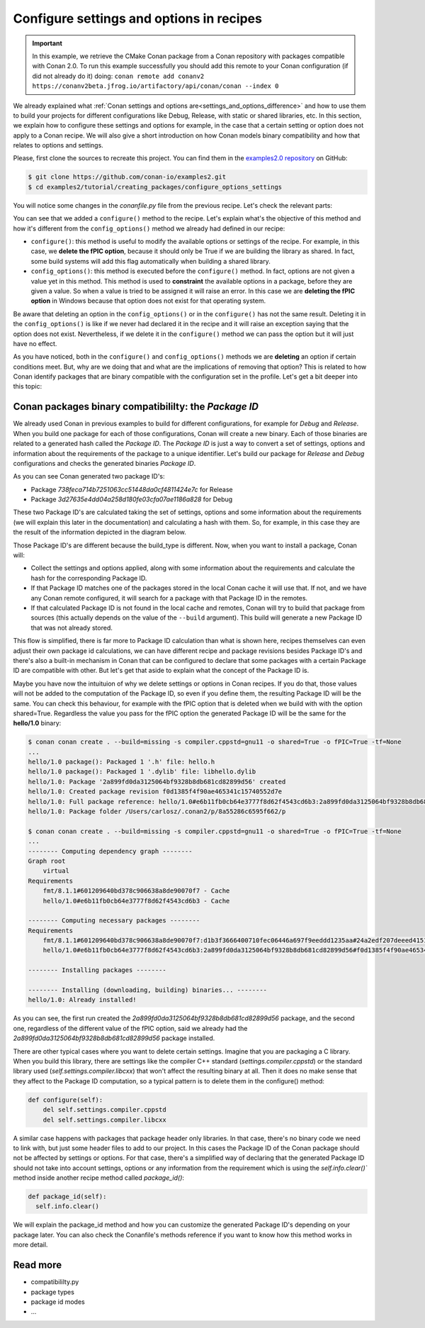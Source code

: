 Configure settings and options in recipes
=========================================

.. important::

    In this example, we retrieve the CMake Conan package from a Conan repository with
    packages compatible with Conan 2.0. To run this example successfully you should add this
    remote to your Conan configuration (if did not already do it) doing:
    ``conan remote add conanv2 https://conanv2beta.jfrog.io/artifactory/api/conan/conan --index 0``

We already explained what :ref:`Conan settings and options
are<settings_and_options_difference>` and how to use them to build your projects for
different configurations like Debug, Release, with static or shared libraries, etc. In
this section, we explain how to configure these settings and options for example, in the
case that a certain setting or option does not apply to a Conan recipe. We will also give a
short introduction on how Conan models binary compatibility and how that relates to
options and settings.

Please, first clone the sources to recreate this project. You can find them in the
`examples2.0 repository <https://github.com/conan-io/examples2>`_ on GitHub:

.. code-block:: bash

    $ git clone https://github.com/conan-io/examples2.git
    $ cd examples2/tutorial/creating_packages/configure_options_settings

You will notice some changes in the `conanfile.py` file from the previous recipe.
Let's check the relevant parts:

.. code-block:: python
    :emphasize-lines: 25

    ...
    from conan.tools.build import check_min_cppstd
    ...

    class helloRecipe(ConanFile):
        name = "hello"
        version = "1.0"

        ...
        options = {"shared": [True, False], 
                   "fPIC": [True, False],
                   "with_fmt": [True, False]}

        default_options = {"shared": False, 
                           "fPIC": True,
                           "with_fmt": True}
        ...

        def config_options(self):
            if self.settings.os == "Windows":
                del self.options.fPIC
            #del self.settings.compiler.cppstd
            #del self.settings.compiler.libcxx

        def configure(self):
            if self.options.shared:
                del self.options.fPIC
        ...


You can see that we added a ``configure()`` method to the recipe. Let's explain what's the
objective of this method and how it's different from the ``config_options()`` method we
already had defined in our recipe:

* ``configure()``: this method is useful to modify the available options or settings of
  the recipe. For example, in this case, we **delete the fPIC option**, because it should
  only be True if we are building the library as shared. In fact, some build systems will
  add this flag automatically when building a shared library.


* ``config_options()``: this method is executed before the ``configure()`` method. In
  fact, options are not given a value yet in this method. This method is used to
  **constraint** the available options in a package, before they are given a value. So when a
  value is tried to be assigned it will raise an error. In this case we are **deleting the
  fPIC option** in Windows because that option does not exist for that operating system.

Be aware that deleting an option in the ``config_options()`` or in the ``configure()`` has
not the same result. Deleting it in the ``config_options()`` is like if we never had
declared it in the recipe and it will raise an exception saying that the option does not
exist. Nevertheless, if we delete it in the ``configure()`` method we can pass the option
but it will just have no effect.

As you have noticed, both in the ``configure()`` and ``config_options()`` methods we are
**deleting** an option if certain conditions meet. But, why are we doing that and what are
the implications of removing that option? This is related to how Conan identify packages
that are binary compatible with the configuration set in the profile. Let's get a bit
deeper into this topic:

Conan packages binary compatibililty: the *Package ID*
------------------------------------------------------

We already used Conan in previous examples to build for different configurations, for
example for *Debug* and *Release*. When you build one package for each of those
configurations, Conan will create a new binary. Each of those binaries are related to a
generated hash called the *Package ID*. The *Package ID* is just a way to convert a set of
settings, options and information about the requirements of the package to a unique
identifier. Let's build our package for *Release* and *Debug* configurations and checks
the generated binaries *Package ID*.

.. code-block:: bash
    :emphasize-lines: 6,19,29,42
    
    $ conan create . --build=missing -s compiler.cppstd=gnu11 -s build_type=Release -tf=None # -tf=None will skip buildiing the test_package
    ...
    [ 50%] Building CXX object CMakeFiles/hello.dir/src/hello.cpp.o
    [100%] Linking CXX static library libhello.a
    [100%] Built target hello
    hello/1.0: Package '738feca714b7251063cc51448da0cf4811424e7c' built
    hello/1.0: Build folder /Users/carlosz/.conan2/p/tmp/7fe7f5af0ef27552/b/build/Release
    hello/1.0: Generated conaninfo.txt
    hello/1.0: Generating the package
    hello/1.0: Temporary package folder /Users/carlosz/.conan2/p/tmp/7fe7f5af0ef27552/p
    hello/1.0: Calling package()
    hello/1.0: CMake command: cmake --install "/Users/carlosz/.conan2/p/tmp/7fe7f5af0ef27552/b/build/Release" --prefix "/Users/carlosz/.conan2/p/tmp/7fe7f5af0ef27552/p"
    hello/1.0: RUN: cmake --install "/Users/carlosz/.conan2/p/tmp/7fe7f5af0ef27552/b/build/Release" --prefix "/Users/carlosz/.conan2/p/tmp/7fe7f5af0ef27552/p"
    -- Install configuration: "Release"
    -- Installing: /Users/carlosz/.conan2/p/tmp/7fe7f5af0ef27552/p/lib/libhello.a
    -- Installing: /Users/carlosz/.conan2/p/tmp/7fe7f5af0ef27552/p/include/hello.h
    hello/1.0 package(): Packaged 1 '.h' file: hello.h
    hello/1.0 package(): Packaged 1 '.a' file: libhello.a
    hello/1.0: Package '738feca714b7251063cc51448da0cf4811424e7c' created
    hello/1.0: Created package revision 3bd9faedc711cbb4fdf10b295268246e
    hello/1.0: Full package reference: hello/1.0#e6b11fb0cb64e3777f8d62f4543cd6b3:738feca714b7251063cc51448da0cf4811424e7c#3bd9faedc711cbb4fdf10b295268246e
    hello/1.0: Package folder /Users/carlosz/.conan2/p/5c497cbb5421cbda/p

    $ conan create . --build=missing -s compiler.cppstd=gnu11 -s build_type=Debug -tf=None # -tf=None will skip buildiing the test_package
    ...
    [ 50%] Building CXX object CMakeFiles/hello.dir/src/hello.cpp.o
    [100%] Linking CXX static library libhello.a
    [100%] Built target hello
    hello/1.0: Package '3d27635e4dd04a258d180fe03cfa07ae1186a828' built
    hello/1.0: Build folder /Users/carlosz/.conan2/p/tmp/19a2e552db727a2b/b/build/Debug
    hello/1.0: Generated conaninfo.txt
    hello/1.0: Generating the package
    hello/1.0: Temporary package folder /Users/carlosz/.conan2/p/tmp/19a2e552db727a2b/p
    hello/1.0: Calling package()
    hello/1.0: CMake command: cmake --install "/Users/carlosz/.conan2/p/tmp/19a2e552db727a2b/b/build/Debug" --prefix "/Users/carlosz/.conan2/p/tmp/19a2e552db727a2b/p"
    hello/1.0: RUN: cmake --install "/Users/carlosz/.conan2/p/tmp/19a2e552db727a2b/b/build/Debug" --prefix "/Users/carlosz/.conan2/p/tmp/19a2e552db727a2b/p"
    -- Install configuration: "Debug"
    -- Installing: /Users/carlosz/.conan2/p/tmp/19a2e552db727a2b/p/lib/libhello.a
    -- Installing: /Users/carlosz/.conan2/p/tmp/19a2e552db727a2b/p/include/hello.h
    hello/1.0 package(): Packaged 1 '.h' file: hello.h
    hello/1.0 package(): Packaged 1 '.a' file: libhello.a
    hello/1.0: Package '3d27635e4dd04a258d180fe03cfa07ae1186a828' created
    hello/1.0: Created package revision 67b887a0805c2a535b58be404529c1fe
    hello/1.0: Full package reference: hello/1.0#e6b11fb0cb64e3777f8d62f4543cd6b3:3d27635e4dd04a258d180fe03cfa07ae1186a828#67b887a0805c2a535b58be404529c1fe
    hello/1.0: Package folder /Users/carlosz/.conan2/p/c7796386fcad5369/p

As you can see Conan generated two package ID's:

* Package *738feca714b7251063cc51448da0cf4811424e7c* for Release
* Package *3d27635e4dd04a258d180fe03cfa07ae1186a828* for Debug

These two Package ID's are calculated taking the set of settings, options and some
information about the requirements (we will explain this later in the documentation) and
calculating a hash with them. So, for example, in this case they are the result of the
information depicted in the diagram below.

.. image:: /images/conan-package_id.png
   :width: 680 px
   :align: center

Those Package ID's are different because the build_type is different. Now, when you want
to install a package, Conan will:

* Collect the settings and options applied, along with some information about the
  requirements and calculate the hash for the corresponding Package ID.

* If that Package ID matches one of the packages stored in the local Conan cache it will
  use that. If not, and we have any Conan remote configured, it will search for a package
  with that Package ID in the remotes.

* If that calculated Package ID is not found in the local cache and remotes, Conan will
  try to build that package from sources (this actually depends on the value of the
  ``--build`` argument). This build will generate a new Package ID that was not already stored.

This flow is simplified, there is far more to Package ID calculation than what is
shown here, recipes themselves can even adjust their own package id calculations, we can
have different recipe and package revisions besides Package ID's and there's also a
built-in mechanism in Conan that can be configured to declare that some packages with a
certain Package ID are compatible with other. But let's get that aside to explain what the
concept of the Package ID is.

Maybe you have now the intuituion of why we delete settings or options in Conan recipes.
If you do that, those values will not be added to the computation of the Package ID, so
even if you define them, the resulting Package ID will be the same. You can check this
behaviour, for example with the fPIC option that is deleted when we build with with the
option shared=True. Regardless the value you pass for the fPIC option the generated
Package ID will be the same for the **hello/1.0** binary:

.. code-block:: bash
    
    $ conan conan create . --build=missing -s compiler.cppstd=gnu11 -o shared=True -o fPIC=True -tf=None
    ...
    hello/1.0 package(): Packaged 1 '.h' file: hello.h
    hello/1.0 package(): Packaged 1 '.dylib' file: libhello.dylib
    hello/1.0: Package '2a899fd0da3125064bf9328b8db681cd82899d56' created
    hello/1.0: Created package revision f0d1385f4f90ae465341c15740552d7e
    hello/1.0: Full package reference: hello/1.0#e6b11fb0cb64e3777f8d62f4543cd6b3:2a899fd0da3125064bf9328b8db681cd82899d56#f0d1385f4f90ae465341c15740552d7e
    hello/1.0: Package folder /Users/carlosz/.conan2/p/8a55286c6595f662/p

    $ conan conan create . --build=missing -s compiler.cppstd=gnu11 -o shared=True -o fPIC=True -tf=None
    ...
    -------- Computing dependency graph --------
    Graph root
        virtual
    Requirements
        fmt/8.1.1#601209640bd378c906638a8de90070f7 - Cache
        hello/1.0#e6b11fb0cb64e3777f8d62f4543cd6b3 - Cache

    -------- Computing necessary packages --------
    Requirements
        fmt/8.1.1#601209640bd378c906638a8de90070f7:d1b3f3666400710fec06446a697f9eeddd1235aa#24a2edf207deeed4151bd87bca4af51c - Skip
        hello/1.0#e6b11fb0cb64e3777f8d62f4543cd6b3:2a899fd0da3125064bf9328b8db681cd82899d56#f0d1385f4f90ae465341c15740552d7e - Cache

    -------- Installing packages --------

    -------- Installing (downloading, building) binaries... --------
    hello/1.0: Already installed!

As you can see, the first run created the `2a899fd0da3125064bf9328b8db681cd82899d56`
package, and the second one, regardless of the different value of the fPIC option, said we
already had the `2a899fd0da3125064bf9328b8db681cd82899d56` package installed.

There are other typical cases where you want to delete certain settings. Imagine that you
are packaging a C library. When you build this library, there are settings like the
compiler C++ standard (`settings.compiler.cppstd`) or the standard library used
(`self.settings.compiler.libcxx`) that won't affect the resulting binary at all. Then it
does no make sense that they affect to the Package ID computation, so a typical pattern is
to delete them in the configure() method:

.. code-block:: python
    
    def configure(self):
        del self.settings.compiler.cppstd
        del self.settings.compiler.libcxx

A similar case happens with packages that package header only libraries. In that case,
there's no binary code we need to link with, but just some header files to add to our
project. In this cases the Package ID of the Conan package should not be affected by
settings or options. For that case, there's a simplified way of declaring that the
generated Package ID should not take into account settings, options or any information
from the requirement which is using the `self.info.clear()`` method inside another recipe
method called `package_id()`:

.. code-block:: python
    
    def package_id(self):
      self.info.clear()

We will explain the package_id method and how you can customize the generated Package ID's
depending on your package later. You can also check the Conanfile's methods reference if
you want to know how this method works in more detail.

Read more
---------

- compatibililty.py
- package types
- package id modes
- ...